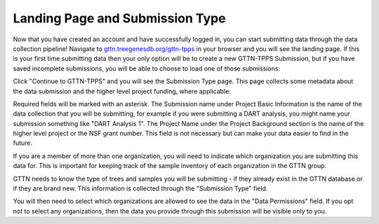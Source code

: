 Landing Page and Submission Type
--------------------------------

Now that you have created an account and have successfully logged in, you can start submitting data through the data collection pipeline! Navigate to `gttn.treegenesdb.org/gttn-tpps`_ in your browser and you will see the landing page. If this is your first time submitting data then your only option will be to create a new GTTN-TPPS Submission, but if you have saved incomplete submissions, you will be able to choose to load one of those submissions:

.. image:: ../../../images/landing.png

Click "Continue to GTTN-TPPS" and you will see the Submission Type page. This page collects some metadata about the data submission and the higher level project funding, where applicable:

.. image:: ../../../images/submission_type.png

Required fields will be marked with an asterisk. The Submission name under Project Basic Information is the name of the data collection that you will be submitting, for example if you were submitting a DART analysis, you might name your submission something like "DART Analysis 1". The Project Name under the Project Background section is the name of the higher level project or the NSF grant number. This field is not necessary but can make your data easier to find in the future.

If you are a member of more than one organization, you will need to indicate which organization you are submitting this data for. This is important for keeping track of the sample inventory of each organization in the GTTN group.

GTTN needs to know the type of trees and samples you will be submitting - if they already exist in the GTTN database or if they are brand new. This information is collected through the "Submission Type" field.

You will then need to select which organizations are allowed to see the data in the "Data Permissions" field. If you opt not to select any organizations, then the data you provide through this submission will be visible only to you.

.. _gttn.treegenesdb.org/gttn-tpps: https://gttn.treegenesdb.org/gttn-tpps
